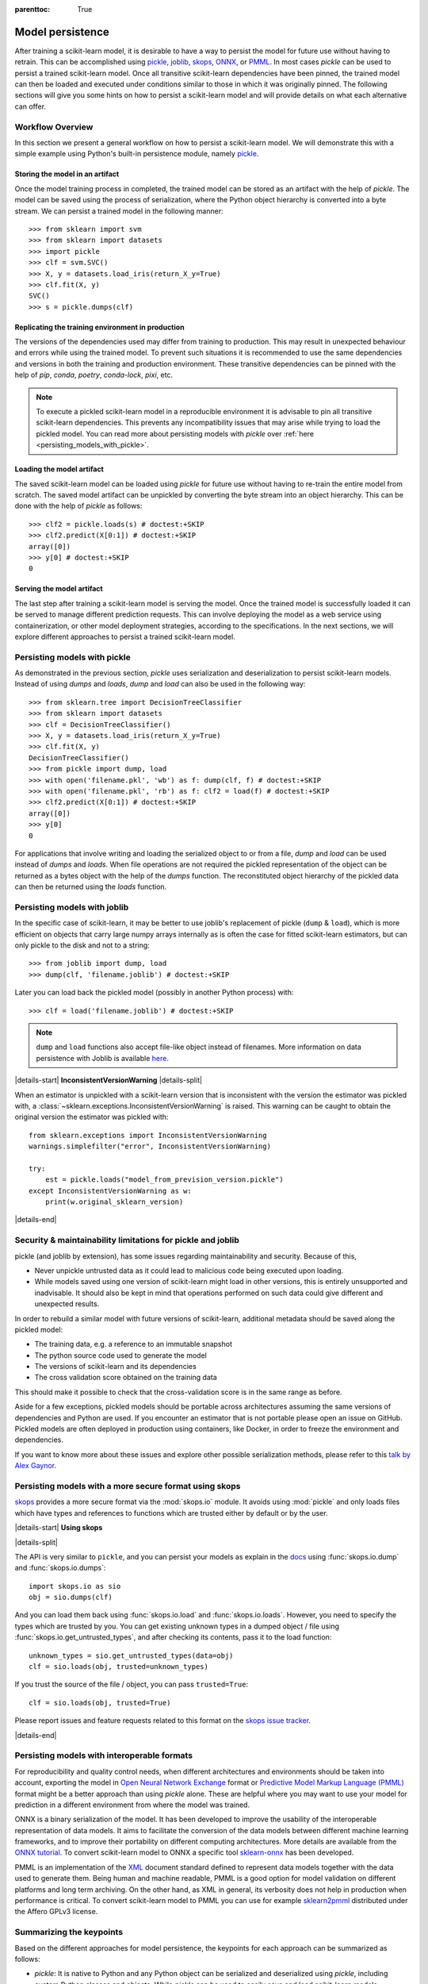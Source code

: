 .. Places parent toc into the sidebar

:parenttoc: True

.. _model_persistence:

=================
Model persistence
=================

After training a scikit-learn model, it is desirable to have a way to persist
the model for future use without having to retrain. This can be accomplished
using `pickle <https://docs.python.org/3/library/pickle.html>`_, `joblib
<https://joblib.readthedocs.io/en/stable/>`_, `skops
<https://skops.readthedocs.io/en/stable/>`_, `ONNX <https://onnx.ai/>`_,
or `PMML <https://dmg.org/pmml/v4-4-1/GeneralStructure.html>`_. In most cases
`pickle` can be used to persist a trained scikit-learn model. Once all
transitive scikit-learn dependencies have been pinned, the trained model can
then be loaded and executed under conditions similar to those in which it was
originally pinned. The following sections will give you some hints on how to
persist a scikit-learn model and will provide details on what each alternative
can offer.

Workflow Overview
-----------------

In this section we present a general workflow on how to persist a
scikit-learn model. We will demonstrate this with a simple example using
Python's built-in persistence module, namely `pickle
<https://docs.python.org/3/library/pickle.html>`_.

Storing the model in an artifact
................................

Once the model training process in completed, the trained model can be stored
as an artifact with the help of `pickle`. The model can be saved using the
process of serialization, where the Python object hierarchy is converted into
a byte stream. We can persist a trained model in the following manner::

  >>> from sklearn import svm
  >>> from sklearn import datasets
  >>> import pickle
  >>> clf = svm.SVC()
  >>> X, y = datasets.load_iris(return_X_y=True)
  >>> clf.fit(X, y)
  SVC()
  >>> s = pickle.dumps(clf)

Replicating the training environment in production
..................................................

The versions of the dependencies used may differ from training to production.
This may result in unexpected behaviour and errors while using the trained
model. To prevent such situations it is recommended to use the same
dependencies and versions in both the training and production environment.
These transitive dependencies can be pinned with the help of `pip`, `conda`,
`poetry`, `conda-lock`, `pixi`, etc.

.. note::

    To execute a pickled scikit-learn model in a reproducible environment it is
    advisable to pin all transitive scikit-learn dependencies. This prevents
    any incompatibility issues that may arise while trying to load the pickled
    model. You can read more about persisting models with `pickle` over
    :ref:`here <persisting_models_with_pickle>`.

Loading the model artifact
..........................

The saved scikit-learn model can be loaded using `pickle` for future use
without having to re-train the entire model from scratch. The saved model
artifact can be unpickled by converting the byte stream into an object
hierarchy. This can be done with the help of `pickle` as follows::

  >>> clf2 = pickle.loads(s) # doctest:+SKIP
  >>> clf2.predict(X[0:1]) # doctest:+SKIP
  array([0])
  >>> y[0] # doctest:+SKIP
  0

Serving the model artifact
..........................

The last step after training a scikit-learn model is serving the model.
Once the trained model is successfully loaded it can be served to manage
different prediction requests. This can involve deploying the model as a
web service using containerization, or other model deployment strategies,
according to the specifications. In the next sections, we will explore
different approaches to persist a trained scikit-learn model.

.. _persisting_models_with_pickle:

Persisting models with pickle
-----------------------------

As demonstrated in the previous section, `pickle` uses serialization and
deserialization to persist scikit-learn models. Instead of using `dumps` and
`loads`, `dump` and `load` can also be used in the following way::

  >>> from sklearn.tree import DecisionTreeClassifier
  >>> from sklearn import datasets
  >>> clf = DecisionTreeClassifier()
  >>> X, y = datasets.load_iris(return_X_y=True)
  >>> clf.fit(X, y)
  DecisionTreeClassifier()
  >>> from pickle import dump, load
  >>> with open('filename.pkl', 'wb') as f: dump(clf, f) # doctest:+SKIP
  >>> with open('filename.pkl', 'rb') as f: clf2 = load(f) # doctest:+SKIP
  >>> clf2.predict(X[0:1]) # doctest:+SKIP
  array([0])
  >>> y[0]
  0

For applications that involve writing and loading the serialized object to or
from a file, `dump` and `load` can be used instead of `dumps` and `loads`. When
file operations are not required the pickled representation of the object can
be returned as a bytes object with the help of the `dumps` function. The
reconstituted object hierarchy of the pickled data can then be returned using
the `loads` function.

Persisting models with joblib
-----------------------------

In the specific case of scikit-learn, it may be better to use joblib's
replacement of pickle (``dump`` & ``load``), which is more efficient on
objects that carry large numpy arrays internally as is often the case for
fitted scikit-learn estimators, but can only pickle to the disk and not to a
string::

  >>> from joblib import dump, load
  >>> dump(clf, 'filename.joblib') # doctest:+SKIP

Later you can load back the pickled model (possibly in another Python process)
with::

  >>> clf = load('filename.joblib') # doctest:+SKIP

.. note::

   ``dump`` and ``load`` functions also accept file-like object
   instead of filenames. More information on data persistence with Joblib is
   available `here
   <https://joblib.readthedocs.io/en/latest/persistence.html>`_.

|details-start|
**InconsistentVersionWarning**
|details-split|

When an estimator is unpickled with a scikit-learn version that is inconsistent
with the version the estimator was pickled with, a
:class:`~sklearn.exceptions.InconsistentVersionWarning` is raised. This warning
can be caught to obtain the original version the estimator was pickled with::

  from sklearn.exceptions import InconsistentVersionWarning
  warnings.simplefilter("error", InconsistentVersionWarning)

  try:
      est = pickle.loads("model_from_prevision_version.pickle")
  except InconsistentVersionWarning as w:
      print(w.original_sklearn_version)

|details-end|

.. _persistence_limitations:

Security & maintainability limitations for pickle and joblib
------------------------------------------------------------

pickle (and joblib by extension), has some issues regarding maintainability
and security. Because of this,

* Never unpickle untrusted data as it could lead to malicious code being
  executed upon loading.
* While models saved using one version of scikit-learn might load in
  other versions, this is entirely unsupported and inadvisable. It should
  also be kept in mind that operations performed on such data could give
  different and unexpected results.

In order to rebuild a similar model with future versions of scikit-learn,
additional metadata should be saved along the pickled model:

* The training data, e.g. a reference to an immutable snapshot
* The python source code used to generate the model
* The versions of scikit-learn and its dependencies
* The cross validation score obtained on the training data

This should make it possible to check that the cross-validation score is in the
same range as before.

Aside for a few exceptions, pickled models should be portable across
architectures assuming the same versions of dependencies and Python are used.
If you encounter an estimator that is not portable please open an issue on
GitHub. Pickled models are often deployed in production using containers, like
Docker, in order to freeze the environment and dependencies.

If you want to know more about these issues and explore other possible
serialization methods, please refer to this
`talk by Alex Gaynor
<https://pyvideo.org/video/2566/pickles-are-for-delis-not-software>`_.

Persisting models with a more secure format using skops
-------------------------------------------------------

`skops <https://skops.readthedocs.io/en/stable/>`__ provides a more secure
format via the :mod:`skops.io` module. It avoids using :mod:`pickle` and only
loads files which have types and references to functions which are trusted
either by default or by the user. 

|details-start|
**Using skops**

|details-split|

The API is very similar to ``pickle``, and
you can persist your models as explain in the `docs
<https://skops.readthedocs.io/en/stable/persistence.html>`__ using
:func:`skops.io.dump` and :func:`skops.io.dumps`::

    import skops.io as sio
    obj = sio.dumps(clf)

And you can load them back using :func:`skops.io.load` and
:func:`skops.io.loads`. However, you need to specify the types which are
trusted by you. You can get existing unknown types in a dumped object / file
using :func:`skops.io.get_untrusted_types`, and after checking its contents,
pass it to the load function::

    unknown_types = sio.get_untrusted_types(data=obj)
    clf = sio.loads(obj, trusted=unknown_types)

If you trust the source of the file / object, you can pass ``trusted=True``::

    clf = sio.loads(obj, trusted=True)

Please report issues and feature requests related to this format on the `skops
issue tracker <https://github.com/skops-dev/skops/issues>`__.

|details-end|

Persisting models with interoperable formats
--------------------------------------------

For reproducibility and quality control needs, when different architectures
and environments should be taken into account, exporting the model in
`Open Neural Network
Exchange <https://onnx.ai/>`_ format or `Predictive Model Markup Language
(PMML) <https://dmg.org/pmml/v4-4-1/GeneralStructure.html>`_ format
might be a better approach than using `pickle` alone.
These are helpful where you may want to use your model for prediction in a
different environment from where the model was trained.

ONNX is a binary serialization of the model. It has been developed to improve
the usability of the interoperable representation of data models.
It aims to facilitate the conversion of the data
models between different machine learning frameworks, and to improve their
portability on different computing architectures. More details are available
from the `ONNX tutorial <https://onnx.ai/get-started.html>`_.
To convert scikit-learn model to ONNX a specific tool `sklearn-onnx
<http://onnx.ai/sklearn-onnx/>`_ has been developed.

PMML is an implementation of the `XML
<https://en.wikipedia.org/wiki/XML>`_ document standard
defined to represent data models together with the data used to generate them.
Being human and machine readable,
PMML is a good option for model validation on different platforms and
long term archiving. On the other hand, as XML in general, its verbosity does
not help in production when performance is critical.
To convert scikit-learn model to PMML you can use for example `sklearn2pmml
<https://github.com/jpmml/sklearn2pmml>`_ distributed under the Affero GPLv3
license.

Summarizing the keypoints
-------------------------

Based on the different approaches for model persistence, the keypoints for each
approach can be summarized as follows:

* `pickle`: It is native to Python and any Python object can be serialized and
  deserialized using `pickle`, including custom Python classes and objects.
  While `pickle` can be used to easily save and load scikit-learn models,
  unpickling of untrusted data might lead to security issues.
* `joblib`: Efficient storage and memory mapping techniques make it faster
  for serializing and deserializing large numpy arrays. However, care must be
  taken when loading untrusted data as it can lead to the execution of
  arbitrary Python code, which may be malicious.
* `skops`: Trained scikit-learn models can be easily shared and put into
  production using `skops`. It is more secure compared to alternate approaches
  as it allows users to load data from trusted sources. It however, does not
  allow for persistence of arbitrary Python code.
* `ONNX`: It provides a uniform format for persisting any machine learning
  or deep learning model (other than scikit-learn) and is useful
  for model inference. It can however, result in compatibility issues with
  different frameworks.
* `PMML`: Platform independent format that can be used to persist models
  and reduce the risk of vendor lock-ins. The complexity and verbosity of
  this format might make it harder to use for larger models.